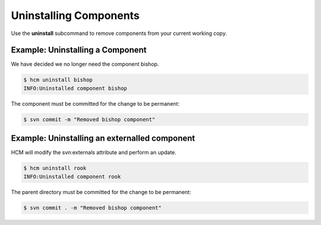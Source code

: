 Uninstalling Components
=======================

Use the **uninstall** subcommand to remove components from your current working copy.

Example:  Uninstalling a Component
----------------------------------

We have decided we no longer need the component bishop.

.. code-block:: bash

   $ hcm uninstall bishop
   INFO:Uninstalled component bishop

The component must be committed for the change to be permanent:

.. code-block:: bash

   $ svn commit -m "Removed bishop component"

Example:  Uninstalling an externalled component
-----------------------------------------------

HCM will modify the svn:externals attribute and perform an update.

.. code-block:: bash

   $ hcm uninstall rook
   INFO:Uninstalled component rook

The parent directory must be committed for the change to be permanent:

.. code-block:: bash

   $ svn commit . -m "Removed bishop component"


